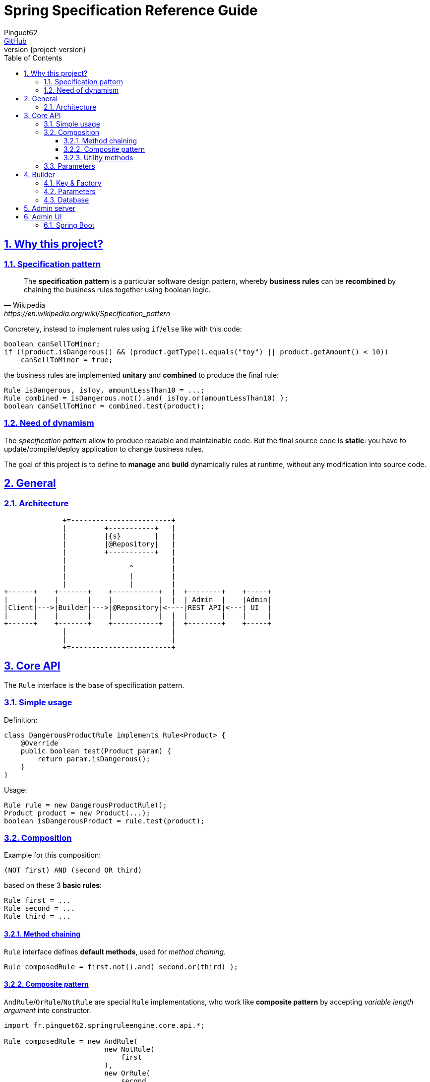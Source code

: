 = Spring Specification Reference Guide
Pinguet62 <https://github.com/pinguet62[GitHub]>
:revnumber: {project-version}
:toc: left
:toclevels: 3
:sectanchors:
:sectlinks:
:sectnums:

== Why this project?

=== Specification pattern

[quote, Wikipedia, https://en.wikipedia.org/wiki/Specification_pattern]
____
The *specification pattern* is a particular software design pattern, whereby *business rules* can be *recombined* by chaining the business rules together using boolean logic.
____

Concretely, instead to implement rules using `if`/`else` like with this code:
[source, java]
----
boolean canSellToMinor;
if (!product.isDangerous() && (product.getType().equals("toy") || product.getAmount() < 10))
    canSellToMinor = true;
----
the business rules are implemented *unitary* and *combined* to produce the final rule:
[source, java]
----
Rule isDangerous, isToy, amountLessThan10 = ...;
Rule combined = isDangerous.not().and( isToy.or(amountLessThan10) );
boolean canSellToMinor = combined.test(product);
----

=== Need of dynamism

The _specification pattern_ allow to produce readable and maintainable code.
But the final source code is *static*: you have to update/compile/deploy application to change business rules.

The goal of this project is to define to *manage* and *build* dynamically rules at runtime, without any modification into source code.

== General

=== Architecture

[ditaa]
----
              +=------------------------+
              |         +-----------+   |
              |         |{s}        |   |
              |         |@Repository|   |
              |         +-----------+   |
              |                         |
              |               ^         |
              |               |         |
              |               |         |
+------+    +-------+    +-----------+  |  +--------+    +-----+
|      |    |       |    |           |  |  | Admin  |    |Admin|
|Client|--->|Builder|--->|@Repository|<----|REST API|<---| UI  |
|      |    |       |    |           |  |  |        |    |     |
+------+    +-------+    +-----------+  |  +--------+    +-----+
              |                         |
              |                         |
              +=------------------------+
----

== Core API

The `Rule` interface is the base of specification pattern.

=== Simple usage

Definition:
[source, java]
----
class DangerousProductRule implements Rule<Product> {
    @Override
    public boolean test(Product param) {
        return param.isDangerous();
    }
}
----

Usage:
[source, java]
----
Rule rule = new DangerousProductRule();
Product product = new Product(...);
boolean isDangerousProduct = rule.test(product);
----

=== Composition

Example for this composition:
----
(NOT first) AND (second OR third)
----
based on these 3 *basic rules*:
[source, java]
----
Rule first = ...
Rule second = ...
Rule third = ...
----

==== Method chaining

`Rule` interface defines *default methods*, used for _method chaining_.

[source, java]
----
Rule composedRule = first.not().and( second.or(third) );
----

==== Composite pattern

`AndRule`/`OrRule`/`NotRule` are special `Rule` implementations, who work like *composite pattern* by accepting _variable length argument_ into constructor.

[source, java]
----
import fr.pinguet62.springruleengine.core.api.*;

Rule composedRule = new AndRule(
                        new NotRule(
                            first
                        ),
                        new OrRule(
                            second,
                            third
                        )
                    );
----

==== Utility methods

`and()`/`or()`/`not()` are *static* methods of `RuleUtils`.

[source, java]
----
import static fr.pinguet62.springruleengine.core.api.RuleUtils.*;

Rule composedRule = and(
                        not(
                            first
                        ),
                        or(
                            second,
                            third
                        )
                    );
----

=== Parameters

Create *minimal parameterized* rules, instead of _many specific_ rules.

Don't:
[source, java]
----
class ToyProductRule {}
class FoodProductRule {}
...
----

Do:
[source, java]
----
class TypeProductRule implements Rule<Product> {
    String type;

    TypeProductRule(String param) {
        this.color = param;
    }

    // ...
}

Rule toyProductRule = new TypeProductRule("toy");
Rule foodProductRule = new TypeProductRule("food");
...
----

== Builder

=== Key & Factory

All `Rule` are identified by unique **key**.

By default:

* the key is the `Class::getName()`;
* the factory use `BeanFactory::getBean()` to create an instance of rule.

TIP: Usually the component *scope* is `prototype`, to create distinct objects. +
It's possible to use other scope like `singleton`, but object must be _stateless_ and without parameter.

=== Parameters

Parameters are *dynamically injected*.

Property (_field_ or _setter_) must be annotated with `@RuleParameter()` defining the key used into database.

[source, java]
----
class TypeProductRule implements Rule<Product> {
    @RuleParameter("key")
    String type;

    // ...
}
----
[source, java]
----
class TypeProductRule implements Rule<Product> {
    String type;

    @RuleParameter("key")
    public void setType(String param) {
        type = param;
    };

    // ...
}
----

=== Database

TODO

== Admin server

The admin application expose webservices (REST API) to manage rules.

Documentation: see `/swagger-ui.html` page.

== Admin UI

=== Spring Boot

The admin application can simply deployed using *Spring Boot & embedded Tomcat*.

1. Add _server_ and _client_ dependencies:

[source, xml]
.pom.xml
----
<dependency>
    <groupId>fr.pinguet62</groupId>
    <artifactId>spring-specification-admin-server</artifactId>
    <version>LATEST</version>
</dependency>
<dependency>
    <groupId>fr.pinguet62</groupId>
    <artifactId>spring-specification-admin-client</artifactId>
    <version>LATEST</version>
</dependency>
----

2. Enable _core_ & _server_ modules imporing `SpringSpecificationServerApplication` bean:

[source, java]
----
import fr.pinguet62.springruleengine.server.SpringSpecificationServerApplication;

@Import(SpringSpecificationServerApplication.class)
@SpringBootApplication
public class SampleApplication {
    public static void main(String[] args) {
        SpringApplication.run(SpringBootAdminApplication.class, args);
    }
}
----
